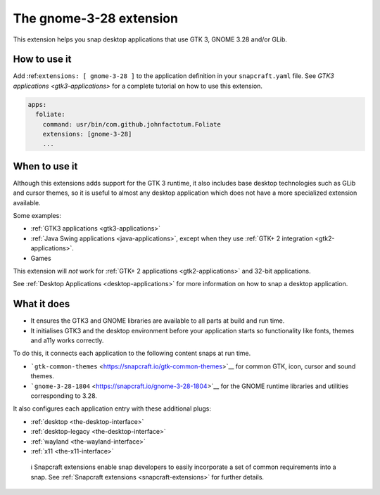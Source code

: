 .. 13485.md

.. _the-gnome-3-28-extension:

The gnome-3-28 extension
========================

This extension helps you snap desktop applications that use GTK 3, GNOME 3.28 and/or GLib.

How to use it
-------------

Add :ref:``extensions: [ gnome-3-28 ]`` to the application definition in your ``snapcraft.yaml`` file. See `GTK3 applications <gtk3-applications>` for a complete tutorial on how to use this extension.

.. code:: yaml

   apps:
     foliate:
       command: usr/bin/com.github.johnfactotum.Foliate
       extensions: [gnome-3-28]
       ...

When to use it
--------------

Although this extensions adds support for the GTK 3 runtime, it also includes base desktop technologies such as GLib and cursor themes, so it is useful to almost any desktop application which does not have a more specialized extension available.

Some examples:

-  :ref:`GTK3 applications <gtk3-applications>`
-  :ref:`Java Swing applications <java-applications>`, except when they use :ref:`GTK+ 2 integration <gtk2-applications>`.
-  Games

This extension will *not* work for :ref:`GTK+ 2 applications <gtk2-applications>` and 32-bit applications.

See :ref:`Desktop Applications <desktop-applications>` for more information on how to snap a desktop application.

What it does
------------

-  It ensures the GTK3 and GNOME libraries are available to all parts at build and run time.
-  It initialises GTK3 and the desktop environment before your application starts so functionality like fonts, themes and a11y works correctly.

To do this, it connects each application to the following content snaps at run time.

-  ```gtk-common-themes`` <https://snapcraft.io/gtk-common-themes>`__ for common GTK, icon, cursor and sound themes.
-  ```gnome-3-28-1804`` <https://snapcraft.io/gnome-3-28-1804>`__ for the GNOME runtime libraries and utilities corresponding to 3.28.

It also configures each application entry with these additional plugs:

-  :ref:`desktop <the-desktop-interface>`
-  :ref:`desktop-legacy <the-desktop-interface>`
-  :ref:`wayland <the-wayland-interface>`
-  :ref:`x11 <the-x11-interface>`

..

   ℹ Snapcraft extensions enable snap developers to easily incorporate a set of common requirements into a snap. See :ref:`Snapcraft extensions <snapcraft-extensions>` for further details.
